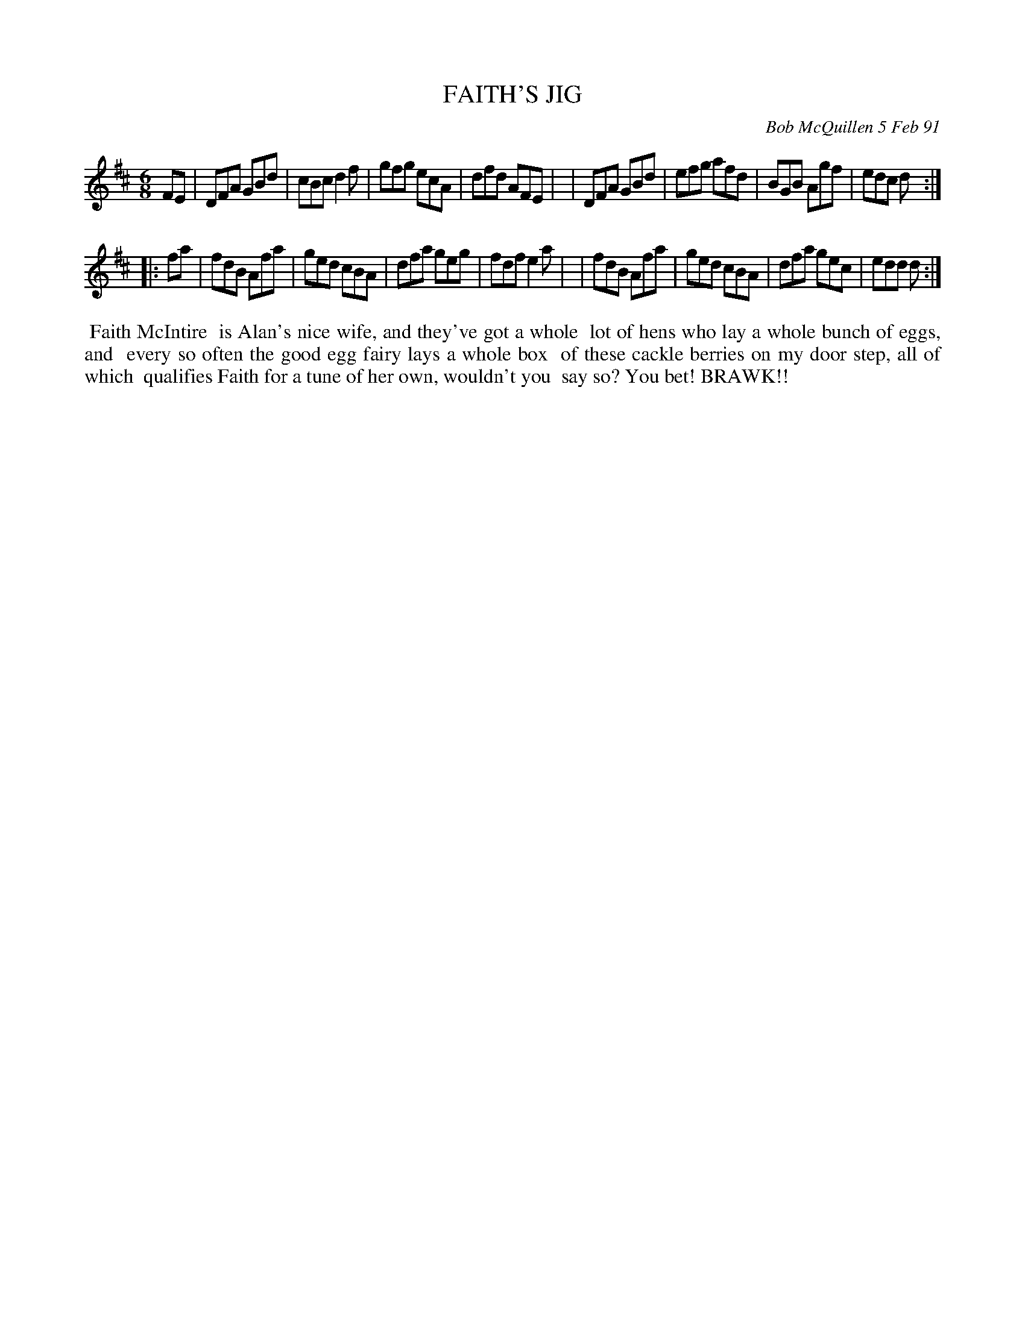 X: 08038
T: FAITH'S JIG
C: Bob McQuillen 5 Feb 91
B: Bob's Note Book 8 #38
%R: jig
Z: 2021 John Chambers <jc:trillian.mit.edu>
M: 6/8
L: 1/8
K: D
FE \
| DFA GBd | cBc d2f | gfg ecA | dfd AFE |\
| DFA GBd | efg afd | BGB Agf | edc d :|
|: fa \
| fdB Afa | ged cBA | dfa geg | fdf e2a |\
| fdB Afa | ged cBA | dfa gec | edd d :|
%%begintext align
%% Faith McIntire
%% is Alan's nice wife, and they've got a whole
%% lot of hens who lay a whole bunch of eggs, and
%% every so often the good egg fairy lays a whole box
%% of these cackle berries on my door step, all of which
%% qualifies Faith for a tune of her own, wouldn't you
%% say so?  You bet! BRAWK!!
%%endtext
